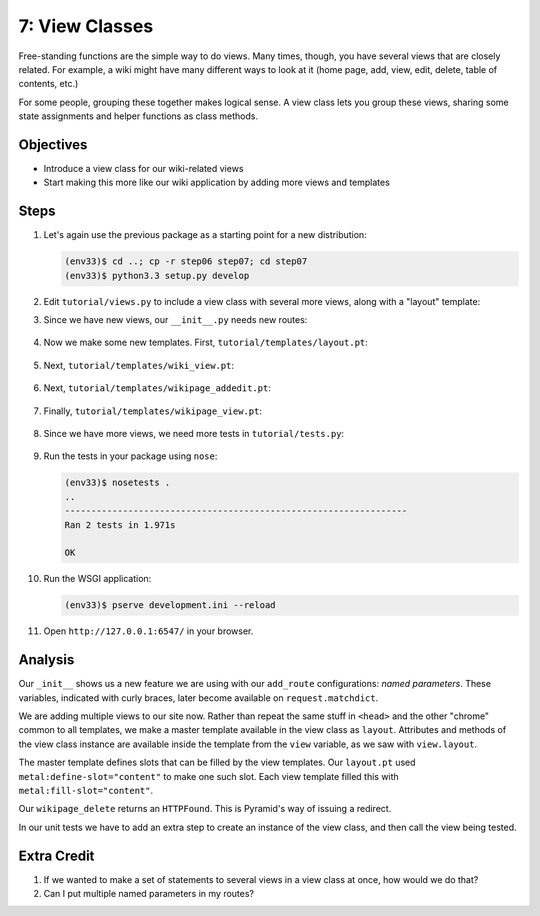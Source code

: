===============
7: View Classes
===============

Free-standing functions are the simple way to do views. Many times,
though, you have several views that are closely related. For example,
a wiki might have many different ways to look at it (home page, add,
view, edit, delete, table of contents, etc.)

For some people, grouping these together makes logical sense. A view
class lets you group these views, sharing some state assignments and
helper functions as class methods.

Objectives
==========

- Introduce a view class for our wiki-related views

- Start making this more like our wiki application by adding more
  views and templates

Steps
=====

#. Let's again use the previous package as a starting point for a new
   distribution:

   .. code-block:: bash

    (env33)$ cd ..; cp -r step06 step07; cd step07
    (env33)$ python3.3 setup.py develop

#. Edit ``tutorial/views.py`` to include a view class with several more
   views, along with a "layout" template:

   .. literalinclude:: tutorial/views.py
    :linenos:

#. Since we have new views, our ``__init__.py`` needs new routes:

    .. literalinclude:: tutorial/__init__.py
        :linenos:

#. Now we make some new templates. First,
   ``tutorial/templates/layout.pt``:

    .. literalinclude:: tutorial/templates/layout.pt
        :linenos:
        :language: html

#. Next, ``tutorial/templates/wiki_view.pt``:

    .. literalinclude:: tutorial/templates/wiki_view.pt
        :linenos:
        :language: html

#. Next, ``tutorial/templates/wikipage_addedit.pt``:

    .. literalinclude:: tutorial/templates/wikipage_addedit.pt
        :linenos:
        :language: html

#. Finally, ``tutorial/templates/wikipage_view.pt``:

    .. literalinclude:: tutorial/templates/wikipage_view.pt
        :linenos:
        :language: html

#. Since we have more views, we need more tests in
   ``tutorial/tests.py``:

    .. literalinclude:: tutorial/tests.py
        :linenos:

#. Run the tests in your package using ``nose``:

   .. code-block:: bash

    (env33)$ nosetests .
    ..
    -----------------------------------------------------------------
    Ran 2 tests in 1.971s

    OK

#. Run the WSGI application:

   .. code-block:: bash

    (env33)$ pserve development.ini --reload

#. Open ``http://127.0.0.1:6547/`` in your browser.

Analysis
========

Our ``_init__`` shows us a new feature we are using with our
``add_route`` configurations: *named parameters*. These variables,
indicated with curly braces, later become available on
``request.matchdict``.

We are adding multiple views to our site now. Rather than repeat the
same stuff in ``<head>`` and the other "chrome" common to all
templates, we make a master template available in the view class as
``layout``. Attributes and methods of the view class instance are
available inside the template from the ``view`` variable,
as we saw with ``view.layout``.

The master template defines slots that can be filled by the view
templates. Our ``layout.pt`` used ``metal:define-slot="content"`` to
make one such slot. Each view template filled this with
``metal:fill-slot="content"``.

Our ``wikipage_delete`` returns an ``HTTPFound``. This is Pyramid's way
of issuing a redirect.

In our unit tests we have to add an extra step to create an instance of
the view class, and then call the view being tested.

Extra Credit
============

#. If we wanted to make a set of statements to several views in a view
   class at once, how would we do that?

#. Can I put multiple named parameters in my routes?